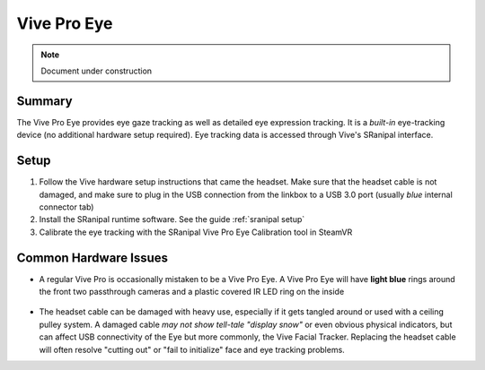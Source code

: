 ============
Vive Pro Eye
============

.. note::

   Document under construction


Summary
============
The Vive Pro Eye provides eye gaze tracking as well as detailed eye expression tracking. It is a *built-in* eye-tracking device (no additional hardware setup required). Eye tracking data is accessed through Vive's SRanipal interface.

Setup
============

1. Follow the Vive hardware setup instructions that came the headset. Make sure that the headset cable is not damaged, and make sure to plug in the USB connection from the linkbox to a USB 3.0 port (usually *blue* internal connector tab)
2. Install the SRanipal runtime software. See the guide :ref:`sranipal setup`
3. Calibrate the eye tracking with the SRanipal Vive Pro Eye Calibration tool in SteamVR

Common Hardware Issues
========================

- A regular Vive Pro is occasionally mistaken to be a Vive Pro Eye. A Vive Pro Eye will have **light blue** rings around the front two passthrough cameras and a plastic covered IR LED ring on the inside

    .. image:: images/vpe_front.jpg
        :width: 400
        :align: center
        :alt: vpe front

    .. image:: images/vpe_inside.jpg
        :width: 400
        :align: center
        :alt: vpe inside

- The headset cable can be damaged with heavy use, especially if it gets tangled around or used with a ceiling pulley system. 
  A damaged cable *may not show tell-tale "display snow"* or even obvious physical indicators, but can affect USB connectivity of the Eye but more commonly, the Vive Facial Tracker. 
  Replacing the headset cable will often resolve "cutting out" or "fail to initialize" face and eye tracking problems. 
